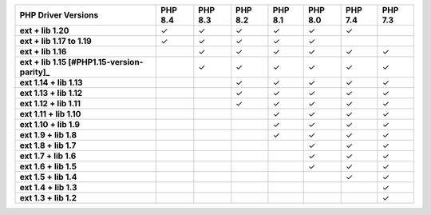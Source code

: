 .. list-table::
   :header-rows: 1
   :stub-columns: 1
   :class: compatibility-large

   * - PHP Driver Versions
     - PHP 8.4
     - PHP 8.3
     - PHP 8.2
     - PHP 8.1
     - PHP 8.0
     - PHP 7.4
     - PHP 7.3

   * - ext + lib 1.20
     - ✓
     - ✓
     - ✓
     - ✓
     - ✓
     - ✓
     -

   * - ext + lib 1.17 to 1.19
     - ✓
     - ✓
     - ✓
     - ✓
     - ✓
     -
     -

   * - ext + lib 1.16
     -
     - ✓
     - ✓
     - ✓
     - ✓
     - ✓
     - ✓


   * - ext + lib 1.15 [#PHP1.15-version-parity]_
     -
     - ✓
     - ✓
     - ✓
     - ✓
     - ✓
     - ✓

   * - ext 1.14 + lib 1.13
     -
     -
     - ✓
     - ✓
     - ✓
     - ✓
     - ✓

   * - ext 1.13 + lib 1.12
     -
     -
     - ✓
     - ✓
     - ✓
     - ✓
     - ✓

   * - ext 1.12 + lib 1.11
     -
     -
     - ✓
     - ✓
     - ✓
     - ✓
     - ✓

   * - ext 1.11 + lib 1.10
     -
     -
     -
     - ✓
     - ✓
     - ✓
     - ✓

   * - ext 1.10 + lib 1.9
     -
     -
     -
     - ✓
     - ✓
     - ✓
     - ✓

   * - ext 1.9 + lib 1.8
     -
     -
     -
     - ✓
     - ✓
     - ✓
     - ✓

   * - ext 1.8 + lib 1.7
     -
     -
     -
     -
     - ✓
     - ✓
     - ✓

   * - ext 1.7 + lib 1.6
     -
     -
     -
     -
     - ✓
     - ✓
     - ✓

   * - ext 1.6 + lib 1.5
     -
     -
     -
     -
     - ✓
     - ✓
     - ✓

   * - ext 1.5 + lib 1.4
     -
     -
     -
     -
     -
     - ✓
     - ✓

   * - ext 1.4 + lib 1.3
     -
     -
     -
     -
     -
     -
     - ✓

   * - ext 1.3 + lib 1.2
     -
     -
     -
     -
     -
     -
     - ✓